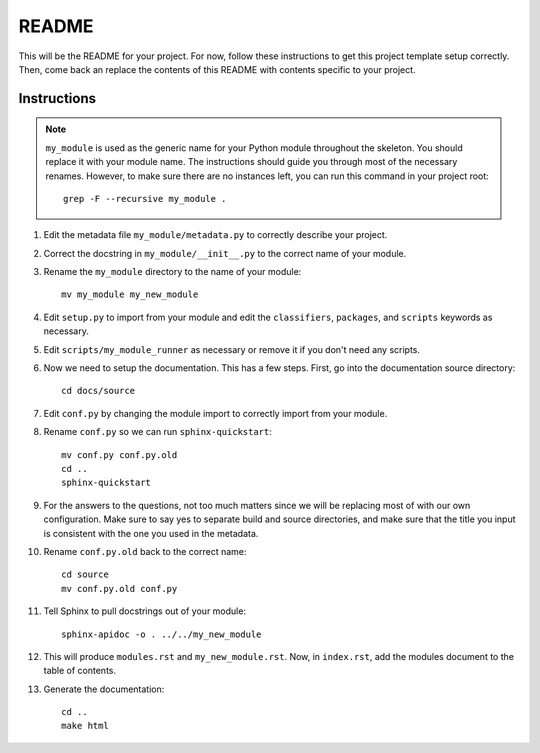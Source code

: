 ========
 README
========

This will be the README for your project. For now, follow these instructions to
get this project template setup correctly. Then, come back an replace the
contents of this README with contents specific to your project.

Instructions
============

.. note:: ``my_module`` is used as the generic name for your Python module
   throughout the skeleton. You should replace it with your module name. The
   instructions should guide you through most of the necessary renames. However,
   to make sure there are no instances left, you can run this command in your
   project root::

     grep -F --recursive my_module .

#. Edit the metadata file ``my_module/metadata.py`` to correctly describe your
   project.

#. Correct the docstring in ``my_module/__init__.py`` to the correct name of
   your module.

#. Rename the ``my_module`` directory to the name of your module::

     mv my_module my_new_module

#. Edit ``setup.py`` to import from your module and edit the ``classifiers``,
   ``packages``, and ``scripts`` keywords as necessary.

#. Edit ``scripts/my_module_runner`` as necessary or remove it if you don't need
   any scripts.

#. Now we need to setup the documentation. This has a few steps. First, go into
   the documentation source directory::

     cd docs/source
      
#. Edit ``conf.py`` by changing the module import to correctly import from your
   module.
 
#. Rename ``conf.py`` so we can run ``sphinx-quickstart``::

     mv conf.py conf.py.old
     cd ..
     sphinx-quickstart
      
#. For the answers to the questions, not too much matters since we will be
   replacing most of with our own configuration. Make sure to say yes to
   separate build and source directories, and make sure that the title you input
   is consistent with the one you used in the metadata.

#. Rename ``conf.py.old`` back to the correct name::

     cd source
     mv conf.py.old conf.py

#. Tell Sphinx to pull docstrings out of your module::

     sphinx-apidoc -o . ../../my_new_module

#. This will produce ``modules.rst`` and ``my_new_module.rst``. Now, in
   ``index.rst``, add the modules document to the table of contents.

#. Generate the documentation::

     cd ..
     make html
